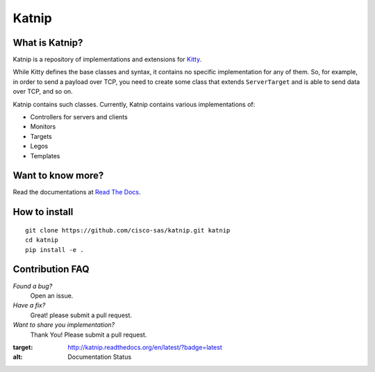 Katnip
======

What is Katnip?
---------------

Katnip is a repository of implementations and extensions for Kitty_.

While Kitty defines the base classes and syntax,
it contains no specific implementation for any of them.
So, for example, in order to send a payload over TCP,
you need to create some class that extends ``ServerTarget``
and is able to send data over TCP,
and so on.

Katnip contains such classes.
Currently, Katnip contains various implementations of:

- Controllers for servers and clients
- Monitors
- Targets
- Legos
- Templates

Want to know more?
------------------

Read the documentations at `Read The Docs <https://katnip.readthedocs.org>`_.

How to install
--------------

::

    git clone https://github.com/cisco-sas/katnip.git katnip
    cd katnip
    pip install -e .


Contribution FAQ
----------------

*Found a bug?*
   Open an issue.

*Have a fix?*
   Great! please submit a pull request.

*Want to share you implementation?*
   Thank You! Please submit a pull request.


.. image:: https://readthedocs.org/projects/katnip/badge/?version=latest
:target: http://katnip.readthedocs.org/en/latest/?badge=latest
:alt: Documentation Status

.. _Kitty: https://github.com/cisco-sas/kitty
